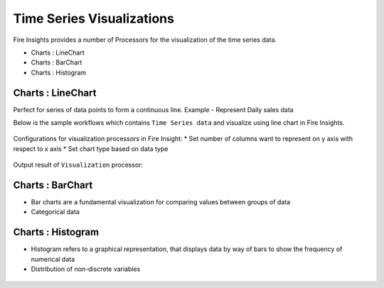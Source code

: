 Time Series Visualizations
--------------------------

Fire Insights provides a number of Processors for the visualization of the time series data.

* Charts : LineChart

* Charts : BarChart

* Charts : Histogram

Charts : LineChart
==================
Perfect for series of data points to form a continuous line.
Example - Represent Daily sales data

Below is the sample workflows which contains ``Time Series data`` and visualize using line chart in Fire Insights.

.. figure:: ../_assets/ml_userguide/visual.PNG
   :alt: ml_userguide
   :align: center
   :width: 60%

Configurations for visualization processors in Fire Insight:
* Set number of columns want to represent on y axis with respect to x axis
* Set chart type based on data type

.. figure:: ../_assets/ml_userguide/visualization_configurations.PNG
   :alt: ml_userguide
   :align: center
   :width: 60%

Output result of ``Visualization`` processor:

.. figure:: ../_assets/ml_userguide/visual_result.PNG
   :alt: ml_userguide
   :align: center
   :width: 60%

Charts : BarChart
==================

* Bar charts are a fundamental visualization for comparing values between groups of data
* Categorical data

.. figure:: ../_assets/ml_userguide/barchart.png
   :alt: ml_userguide
   :align: center
   :width: 60%
   
Charts : Histogram
==================

* Histogram refers to a graphical representation, that displays data by way of bars to show the frequency of numerical data
* Distribution of non-discrete variables

.. figure:: ../_assets/ml_userguide/histogram.PNG
   :alt: ml_userguide
   :align: center
   :width: 60%
